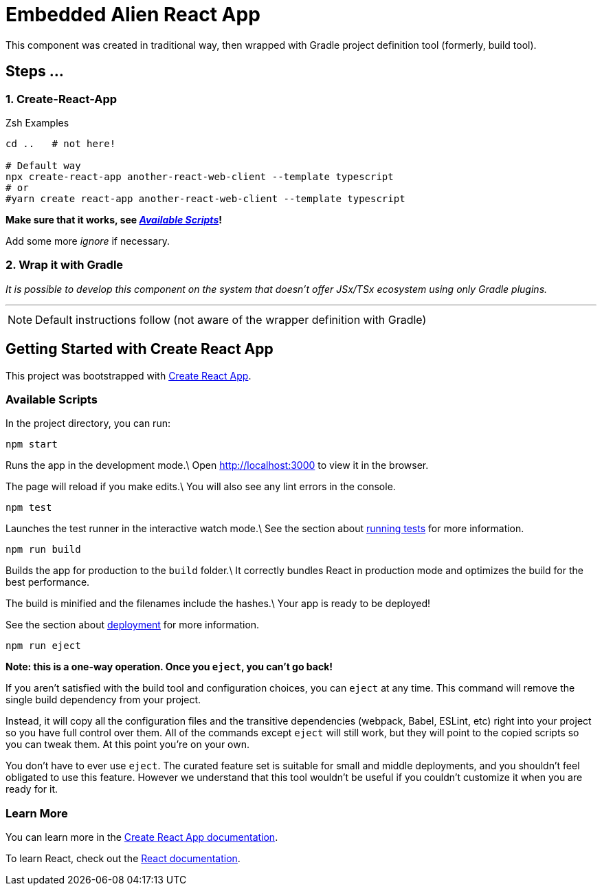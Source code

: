 = Embedded Alien React App

This component was created in traditional way, then wrapped with Gradle project definition tool (formerly, build tool).

== Steps ...

=== 1. Create-React-App

.Zsh Examples
[source,bash]
----
cd ..   # not here!

# Default way
npx create-react-app another-react-web-client --template typescript
# or
#yarn create react-app another-react-web-client --template typescript
----

**Make sure that it works, see _<<__the_react_web,Available Scripts>>_!**

Add some more _ignore_ if necessary.

=== 2. Wrap it with Gradle

_It is possible to develop this component on the system that doesn't offer JSx/TSx ecosystem using only Gradle plugins._

''''

NOTE: Default instructions follow (not aware of the wrapper definition with Gradle)

== Getting Started with Create React App

This project was bootstrapped with https://github.com/facebook/create-react-app[Create React App].

=== Available Scripts

[[__the_react_web, Unadulterated React Web Client Project]]

In the project directory, you can run:

`npm start`

Runs the app in the development mode.\
Open http://localhost:3000 to view it in the browser.

The page will reload if you make edits.\
You will also see any lint errors in the console.

`npm test`

Launches the test runner in the interactive watch mode.\
See the section about https://facebook.github.io/create-react-app/docs/running-tests[running tests] for more information.

`npm run build`

Builds the app for production to the `build` folder.\
It correctly bundles React in production mode and optimizes the build for the best performance.

The build is minified and the filenames include the hashes.\
Your app is ready to be deployed!

See the section about https://facebook.github.io/create-react-app/docs/deployment[deployment] for more information.

`npm run eject`

*Note: this is a one-way operation. Once you `eject`, you can’t go back!*

If you aren’t satisfied with the build tool and configuration choices, you can `eject` at any time. This command will remove the single build dependency from your project.

Instead, it will copy all the configuration files and the transitive dependencies (webpack, Babel, ESLint, etc) right into your project so you have full control over them. All of the commands except `eject` will still work, but they will point to the copied scripts so you can tweak them. At this point you’re on your own.

You don’t have to ever use `eject`. The curated feature set is suitable for small and middle deployments, and you shouldn’t feel obligated to use this feature. However we understand that this tool wouldn’t be useful if you couldn’t customize it when you are ready for it.

=== Learn More

You can learn more in the https://facebook.github.io/create-react-app/docs/getting-started[Create React App documentation].

To learn React, check out the https://reactjs.org/[React documentation].